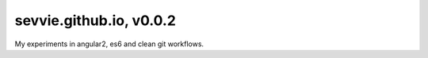 ========================
sevvie.github.io, v0.0.2
========================

My experiments in angular2, es6 and clean git workflows.
